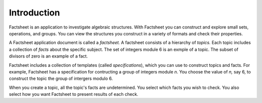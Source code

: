 Introduction
============

Factsheet is an application to investigate algebraic structures.
With Factsheet you can construct and explore small sets, operations,
and groups.  You can view the structures you construct in a variety of
formats and check their properties.

A Factsheet application document is called a *factsheet.*  A factsheet
consists of a hierarchy of *topics.*  Each topic includes a collection of
*facts* about the specific subject.  The set of integers module 6 is an
exmple of a topic.  The subset of divisors of zero is an example of a
fact.

Factsheet includes a collection of templates (called *specifications*),
which you can use to construct topics and facts.  For example, Factsheet
has a specification for contructing a group of integers module *n*.  You
choose the value of *n,* say 6, to construct the topic the group of
intergers modulo 6.

When you create a topic, all the topic's facts are undetermined.  You
select which facts you wish to check.  You also select how you want
Factsheet to present results of each check.


